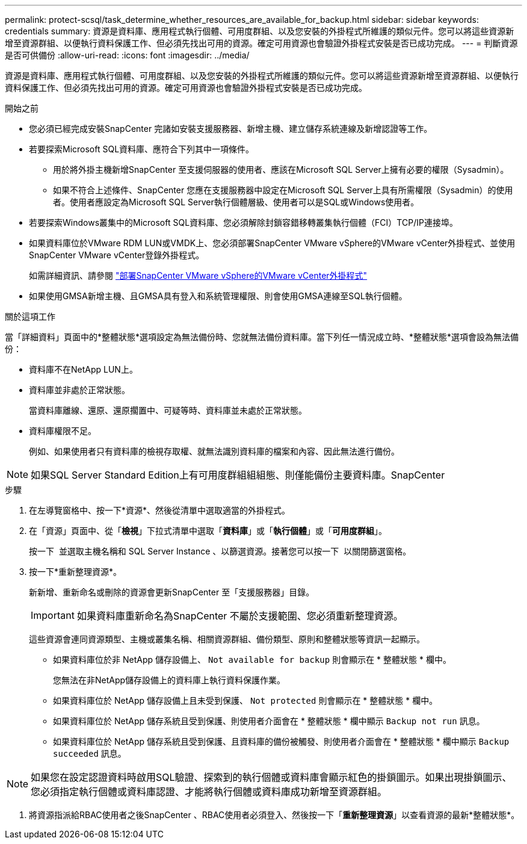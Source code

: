 ---
permalink: protect-scsql/task_determine_whether_resources_are_available_for_backup.html 
sidebar: sidebar 
keywords: credentials 
summary: 資源是資料庫、應用程式執行個體、可用度群組、以及您安裝的外掛程式所維護的類似元件。您可以將這些資源新增至資源群組、以便執行資料保護工作、但必須先找出可用的資源。確定可用資源也會驗證外掛程式安裝是否已成功完成。 
---
= 判斷資源是否可供備份
:allow-uri-read: 
:icons: font
:imagesdir: ../media/


[role="lead"]
資源是資料庫、應用程式執行個體、可用度群組、以及您安裝的外掛程式所維護的類似元件。您可以將這些資源新增至資源群組、以便執行資料保護工作、但必須先找出可用的資源。確定可用資源也會驗證外掛程式安裝是否已成功完成。

.開始之前
* 您必須已經完成安裝SnapCenter 完諸如安裝支援服務器、新增主機、建立儲存系統連線及新增認證等工作。
* 若要探索Microsoft SQL資料庫、應符合下列其中一項條件。
+
** 用於將外掛主機新增SnapCenter 至支援伺服器的使用者、應該在Microsoft SQL Server上擁有必要的權限（Sysadmin）。
** 如果不符合上述條件、SnapCenter 您應在支援服務器中設定在Microsoft SQL Server上具有所需權限（Sysadmin）的使用者。使用者應設定為Microsoft SQL Server執行個體層級、使用者可以是SQL或Windows使用者。


* 若要探索Windows叢集中的Microsoft SQL資料庫、您必須解除封鎖容錯移轉叢集執行個體（FCI）TCP/IP連接埠。
* 如果資料庫位於VMware RDM LUN或VMDK上、您必須部署SnapCenter VMware vSphere的VMware vCenter外掛程式、並使用SnapCenter VMware vCenter登錄外掛程式。
+
如需詳細資訊、請參閱 https://docs.netapp.com/us-en/sc-plugin-vmware-vsphere/scpivs44_deploy_snapcenter_plug-in_for_vmware_vsphere.html["部署SnapCenter VMware vSphere的VMware vCenter外掛程式"^]

* 如果使用GMSA新增主機、且GMSA具有登入和系統管理權限、則會使用GMSA連線至SQL執行個體。


.關於這項工作
當「詳細資料」頁面中的*整體狀態*選項設定為無法備份時、您就無法備份資料庫。當下列任一情況成立時、*整體狀態*選項會設為無法備份：

* 資料庫不在NetApp LUN上。
* 資料庫並非處於正常狀態。
+
當資料庫離線、還原、還原擱置中、可疑等時、資料庫並未處於正常狀態。

* 資料庫權限不足。
+
例如、如果使用者只有資料庫的檢視存取權、就無法識別資料庫的檔案和內容、因此無法進行備份。




NOTE: 如果SQL Server Standard Edition上有可用度群組組組態、則僅能備份主要資料庫。SnapCenter

.步驟
. 在左導覽窗格中、按一下*資源*、然後從清單中選取適當的外掛程式。
. 在「資源」頁面中、從「*檢視*」下拉式清單中選取「*資料庫*」或「*執行個體*」或「*可用度群組*」。
+
按一下 image:../media/filter_icon.png[""] 並選取主機名稱和 SQL Server Instance 、以篩選資源。接著您可以按一下 image:../media/filter_icon.png[""] 以關閉篩選窗格。

. 按一下*重新整理資源*。
+
新新增、重新命名或刪除的資源會更新SnapCenter 至「支援服務器」目錄。

+

IMPORTANT: 如果資料庫重新命名為SnapCenter 不屬於支援範圍、您必須重新整理資源。

+
這些資源會連同資源類型、主機或叢集名稱、相關資源群組、備份類型、原則和整體狀態等資訊一起顯示。

+
** 如果資料庫位於非 NetApp 儲存設備上、 `Not available for backup` 則會顯示在 * 整體狀態 * 欄中。
+
您無法在非NetApp儲存設備上的資料庫上執行資料保護作業。

** 如果資料庫位於 NetApp 儲存設備上且未受到保護、 `Not protected` 則會顯示在 * 整體狀態 * 欄中。
** 如果資料庫位於 NetApp 儲存系統且受到保護、則使用者介面會在 * 整體狀態 * 欄中顯示 `Backup not run` 訊息。
** 如果資料庫位於 NetApp 儲存系統且受到保護、且資料庫的備份被觸發、則使用者介面會在 * 整體狀態 * 欄中顯示 `Backup succeeded` 訊息。





NOTE: 如果您在設定認證資料時啟用SQL驗證、探索到的執行個體或資料庫會顯示紅色的掛鎖圖示。如果出現掛鎖圖示、您必須指定執行個體或資料庫認證、才能將執行個體或資料庫成功新增至資源群組。

. 將資源指派給RBAC使用者之後SnapCenter 、RBAC使用者必須登入、然後按一下「*重新整理資源*」以查看資源的最新*整體狀態*。

